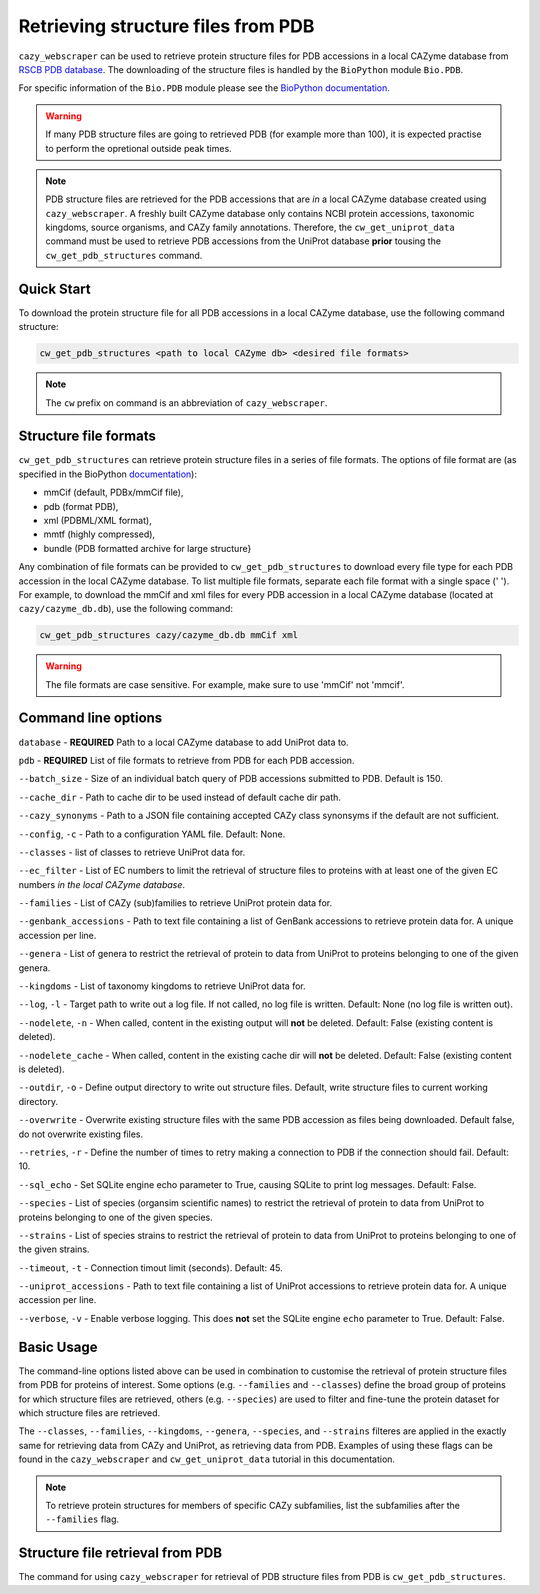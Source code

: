 ===================================
Retrieving structure files from PDB
===================================

``cazy_webscraper`` can be used to retrieve protein structure files for PDB accessions in a local CAZyme database from `RSCB PDB database <https://www.rcsb.org/>`_. The downloading of the structure files is handled by the ``BioPython`` module ``Bio.PDB``. 

For specific information of the ``Bio.PDB`` module please see the 
`BioPython documentation <https://biopython.org/wiki/The_Biopython_Structural_Bioinformatics_FAQ>`_.

.. warning::
        If many PDB structure files are going to retrieved PDB (for example more than 100), it is expected practise to perform the
        opretional outside peak times.

.. note::
    PDB structure files are retrieved for the PDB accessions that are *in* a local CAZyme database created using ``cazy_webscraper``. A freshly built CAZyme database only contains NCBI protein accessions, taxonomic kingdoms, source organisms, and CAZy family annotations. Therefore, the ``cw_get_uniprot_data`` command must be used to retrieve PDB accessions from the UniProt database **prior** tousing the ``cw_get_pdb_structures`` command.

-----------
Quick Start
-----------

To download the protein structure file for all PDB accessions in a local CAZyme database, use the following command structure:

.. code-block:: bash

   cw_get_pdb_structures <path to local CAZyme db> <desired file formats>

.. NOTE::
   The ``cw`` prefix on command is an abbreviation of ``cazy_webscraper``.
   
----------------------
Structure file formats
----------------------

``cw_get_pdb_structures`` can retrieve protein structure files in a series of file formats. The options of file format are (as specified in the BioPython `documentation <https://biopython.org/docs/1.75/api/Bio.PDB.PDBList.html>`_):

* mmCif (default, PDBx/mmCif file),
* pdb (format PDB),
* xml (PDBML/XML format),
* mmtf (highly compressed),
* bundle (PDB formatted archive for large structure}

Any combination of file formats can be provided to ``cw_get_pdb_structures`` to download every file type for each PDB accession in the local CAZyme database. To list multiple file formats, separate each file format with a single space (' '). For example, to download the mmCif and xml files for every PDB accession in a local CAZyme database (located at ``cazy/cazyme_db.db``), use the following command:

.. code-block:: bash
    
    cw_get_pdb_structures cazy/cazyme_db.db mmCif xml

.. WARNING::
    The file formats are case sensitive. For example, make sure to use 'mmCif' not 'mmcif'.

--------------------
Command line options
--------------------

``database`` - **REQUIRED** Path to a local CAZyme database to add UniProt data to.

``pdb`` - **REQUIRED** List of file formats to retrieve from PDB for each PDB accession.

``--batch_size`` - Size of an individual batch query of PDB accessions submitted to PDB. Default is 150.

``--cache_dir`` - Path to cache dir to be used instead of default cache dir path.

``--cazy_synonyms`` - Path to a JSON file containing accepted CAZy class synonsyms if the default are not sufficient.

``--config``, ``-c`` - Path to a configuration YAML file. Default: None.

``--classes`` - list of classes to retrieve UniProt data for.

``--ec_filter`` - List of EC numbers to limit the retrieval of structure files to proteins with at least one of the given EC numbers *in the local CAZyme database*.

``--families`` - List of CAZy (sub)families to retrieve UniProt protein data for.

``--genbank_accessions`` - Path to text file containing a list of GenBank accessions to retrieve protein data for. A unique accession per line.

``--genera`` - List of genera to restrict the retrieval of protein to data from UniProt to proteins belonging to one of the given genera.

``--kingdoms`` - List of taxonomy kingdoms to retrieve UniProt data for.

``--log``, ``-l`` - Target path to write out a log file. If not called, no log file is written. Default: None (no log file is written out).

``--nodelete``, ``-n`` - When called, content in the existing output  will **not** be deleted. Default: False (existing content is deleted).

``--nodelete_cache`` - When called, content in the existing cache dir will **not** be deleted. Default: False (existing content is deleted).

``--outdir``, ``-o`` - Define output directory to write out structure files. Default, write structure files to current working directory.

``--overwrite`` - Overwrite existing structure files with the same PDB accession as files being downloaded. Default false, do not overwrite existing files.

``--retries``, ``-r`` - Define the number of times to retry making a connection to PDB if the connection should fail. Default: 10.

``--sql_echo`` - Set SQLite engine echo parameter to True, causing SQLite to print log messages. Default: False.

``--species`` - List of species (organsim scientific names) to restrict the retrieval of protein to data from UniProt to proteins belonging to one of the given species.

``--strains`` - List of species strains to restrict the retrieval of protein to data from UniProt to proteins belonging to one of the given strains.

``--timeout``, ``-t`` - Connection timout limit (seconds). Default: 45.

``--uniprot_accessions`` - Path to text file containing a list of UniProt accessions to retrieve protein data for. A unique accession per line.

``--verbose``, ``-v`` - Enable verbose logging. This does **not** set the SQLite engine ``echo`` parameter to True. Default: False.



-----------
Basic Usage
-----------

The command-line options listed above can be used in combination to customise the retrieval of protein structure files from PDB for proteins of interest. Some options (e.g. ``--families`` and ``--classes``) define the broad group of proteins for which structure files are retrieved, others (e.g. ``--species``) are used to filter and fine-tune the protein dataset for which structure files are retrieved.

The ``--classes``, ``--families``, ``--kingdoms``, ``--genera``, ``--species``, and ``--strains`` filteres are applied 
in the exactly same for retrieving data from CAZy and UniProt, as retrieving data from PDB. Examples of using these flags 
can be found in the ``cazy_webscraper`` and ``cw_get_uniprot_data`` tutorial in this documentation.

.. NOTE::
    To retrieve protein structures for members of specific CAZy subfamilies, list the subfamilies after the ``--families`` 
    flag.


---------------------------------
Structure file retrieval from PDB
---------------------------------

The command for using ``cazy_webscraper`` for retrieval of PDB structure files from PDB is ``cw_get_pdb_structures``.
